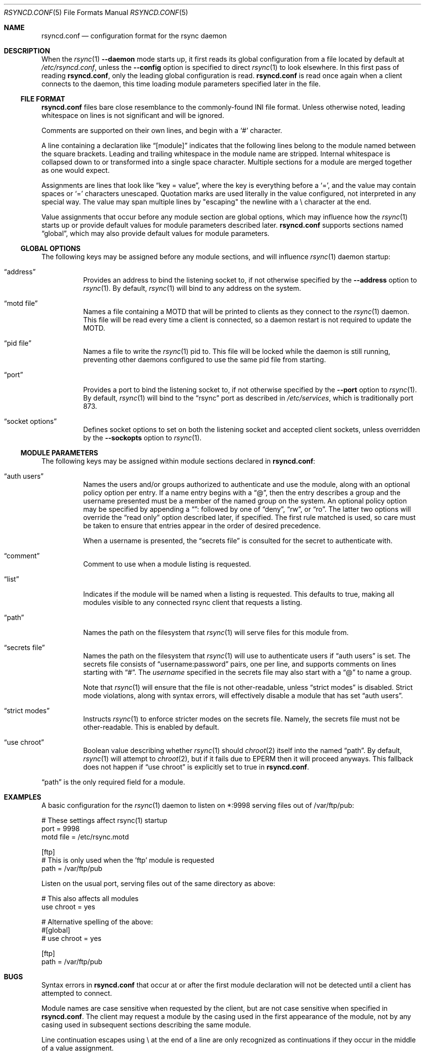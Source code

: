 .\"
.\" Copyright (c) 2024 Klara, Inc.
.\"
.\" Permission to use, copy, modify, and distribute this software for any
.\" purpose with or without fee is hereby granted, provided that the above
.\" copyright notice and this permission notice appear in all copies.
.\"
.\" THE SOFTWARE IS PROVIDED "AS IS" AND THE AUTHOR DISCLAIMS ALL WARRANTIES
.\" WITH REGARD TO THIS SOFTWARE INCLUDING ALL IMPLIED WARRANTIES OF
.\" MERCHANTABILITY AND FITNESS. IN NO EVENT SHALL THE AUTHOR BE LIABLE FOR
.\" ANY SPECIAL, DIRECT, INDIRECT, OR CONSEQUENTIAL DAMAGES OR ANY DAMAGES
.\" WHATSOEVER RESULTING FROM LOSS OF USE, DATA OR PROFITS, WHETHER IN AN
.\" ACTION OF CONTRACT, NEGLIGENCE OR OTHER TORTIOUS ACTION, ARISING OUT OF
.\" OR IN CONNECTION WITH THE USE OR PERFORMANCE OF THIS SOFTWARE.
.\"
.Dd $Mdocdate$
.Dt RSYNCD.CONF 5
.Os
.Sh NAME
.Nm rsyncd.conf
.Nd configuration format for the rsync daemon
.Sh DESCRIPTION
When the
.Xr rsync 1
.Fl -daemon
mode starts up, it first reads its global configuration from a file located by
default at
.Pa /etc/rsyncd.conf ,
unless the
.Fl -config
option is specified to direct
.Xr rsync 1
to look elsewhere.
In this first pass of reading
.Nm ,
only the leading global configuration is read.
.Nm
is read once again when a client connects to the daemon, this time loading
module parameters specified later in the file.
.Ss FILE FORMAT
.Nm
files bare close resemblance to the commonly-found INI file format.
Unless otherwise noted, leading whitespace on lines is not significant and will
be ignored.
.Pp
Comments are supported on their own lines, and begin with a
.Sq #
character.
.Pp
A line containing a declaration like
.Dq [module]
indicates that the following lines belong to the module named between the
square brackets.
Leading and trailing whitespace in the module name are stripped.
Internal whitespace is collapsed down to or transformed into a single space
character.
Multiple sections for a module are merged together as one would expect.
.Pp
Assignments are lines that look like
.Dq key = value ,
where the key is everything before a
.Sq = ,
and the value may contain spaces or
.Sq =
characters unescaped.
Quotation marks are used literally in the value configured, not interpreted in
any special way.
The value may span multiple lines by "escaping" the newline with a \\
character at the end.
.Pp
Value assignments that occur before any module section are global options, which
may influence how the
.Xr rsync 1
starts up or provide default values for module parameters described later.
.Nm
supports sections named
.Dq global ,
which may also provide default values for module parameters.
.Ss GLOBAL OPTIONS
The following keys may be assigned before any module sections, and will
influence
.Xr rsync 1
daemon startup:
.Bl -tag -width Ds
.It Dq address
Provides an address to bind the listening socket to, if not otherwise specified
by the
.Fl -address
option to
.Xr rsync 1 .
By default,
.Xr rsync 1
will bind to any address on the system.
.It Dq motd file
Names a file containing a MOTD that will be printed to clients as they connect
to the
.Xr rsync 1
daemon.
This file will be read every time a client is connected, so a daemon restart is
not required to update the MOTD.
.It Dq pid file
Names a file to write the
.Xr rsync 1
pid to.
This file will be locked while the daemon is still running, preventing other
daemons configured to use the same pid file from starting.
.It Dq port
Provides a port to bind the listening socket to, if not otherwise specified by
the
.Fl -port
option to
.Xr rsync 1 .
By default,
.Xr rsync 1
will bind to the
.Dq rsync
port as described in
.Pa /etc/services ,
which is traditionally port 873.
.It Dq socket options
Defines socket options to set on both the listening socket and accepted client
sockets, unless overridden by the
.Fl -sockopts
option to
.Xr rsync 1 .
.El
.Ss MODULE PARAMETERS
The following keys may be assigned within module sections declared in
.Nm :
.Bl -tag -width Ds
.It Dq auth users
Names the users and/or groups authorized to authenticate and use the module,
along with an optional policy option per entry.
If a name entry begins with a
.Dq @ ,
then the entry describes a group and the username presented must be a member of
the named group on the system.
An optional policy option may be specified by appending a
.Dq ":"
followed by one of
.Dq deny ,
.Dq rw ,
or
.Dq ro .
The latter two options will override the
.Dq read only
option described later, if specified.
The first rule matched is used, so care must be taken to ensure that entries
appear in the order of desired precedence.
.Pp
When a username is presented, the
.Dq secrets file
is consulted for the secret to authenticate with.
.It Dq comment
Comment to use when a module listing is requested.
.It Dq list
Indicates if the module will be named when a listing is requested.
This defaults to true, making all modules visible to any connected rsync client
that requests a listing.
.It Dq path
Names the path on the filesystem that
.Xr rsync 1
will serve files for this module from.
.It Dq secrets file
Names the path on the filesystem that
.Xr rsync 1
will use to authenticate users if
.Dq auth users
is set.
The secrets file consists of
.Dq username:password
pairs, one per line, and supports comments on lines starting with
.Dq "#" .
The
.Va username
specified in the secrets file may also start with a
.Dq @
to name a group.
.Pp
Note that
.Xr rsync 1
will ensure that the file is not other-readable, unless
.Dq strict modes
is disabled.
Strict mode violations, along with syntax errors, will effectively disable a
module that has set
.Dq auth users .
.It Dq strict modes
Instructs
.Xr rsync 1
to enforce stricter modes on the secrets file.
Namely, the secrets file must not be other-readable.
This is enabled by default.
.It Dq use chroot
Boolean value describing whether
.Xr rsync 1
should
.Xr chroot 2
itself into the named
.Dq path .
By default,
.Xr rsync 1
will attempt to
.Xr chroot 2 ,
but if it fails due to
.Er EPERM
then it will proceed anyways.
This fallback does not happen if
.Dq use chroot
is explicitly set to true
in
.Nm .
.El
.Pp
.Dq path
is the only required field for a module.
.Sh EXAMPLES
A basic configuration for the
.Xr rsync 1
daemon to listen on *:9998 serving files out of /var/ftp/pub:
.Bd -literal
# These settings affect rsync(1) startup
port = 9998
motd file = /etc/rsync.motd

[ftp]
  # This is only used when the 'ftp' module is requested
  path = /var/ftp/pub
.Ed
.Pp
Listen on the usual port, serving files out of the same directory as above:
.Bd -literal
# This also affects all modules
use chroot = yes

# Alternative spelling of the above:
#[global]
#  use chroot = yes

[ftp]
  path = /var/ftp/pub
.Ed
.Sh BUGS
Syntax errors in
.Nm
that occur at or after the first module declaration will not be detected until
a client has attempted to connect.
.Pp
Module names are case sensitive when requested by the client, but are not case
sensitive when specified in
.Nm .
The client may request a module by the casing used in the first appearance of
the module, not by any casing used in subsequent sections describing the same
module.
.Pp
Line continuation escapes using \\ at the end of a line are only recognized as
continuations if they occur in the middle of a value assignment.
.Pp
Leading whitespace in a value is insignificant as long as it occurs on the same
line as the =.
Whitespace on the next line, whether a significant character in the value was
written on the previous line or not, is significant and will appear in the
value.
.Pp
.Nm
supports sections named
.Dq global
to define global defaults for some values, but this name is somewhat misleading
as they are not read in for
.Xr rsync 1
daemon startup.
As such, global options like
.Dq port
or
.Dq pid file
appearing in a
.Dq [global]
section will not affect the
.Xr rsync 1
daemon startup.
